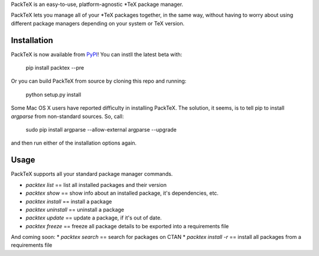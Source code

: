 PackTeX is an easy-to-use, platform-agnostic \*TeX package manager.

PackTeX lets you manage all of your \*TeX packages together, in the same way, without having to worry about using different package managers depending on your system or TeX version.

Installation
============
PackTeX is now available from `PyPI <https://pypi.python.org/pypi/packtex/>`_! You can instll the latest beta with:

    pip install packtex --pre

Or you can build PackTeX from source by cloning this repo and running:

    python setup.py install

Some Mac OS X users have reported difficulty in installing PackTeX. The solution, it seems, is to tell pip to install `argparse` from non-standard sources. So, call:

    sudo pip install argparse --allow-external argparse --upgrade

and then run either of the installation options again.

Usage
=====

PackTeX supports all your standard package manager commands.

* `packtex list` == list all installed packages and their version
* `packtex show` == show info about an installed package, it's dependencies, etc.
* `packtex install` == install a package
* `packtex uninstall` == uninstall a package
* `packtex update` == update a package, if it's out of date.
* `packtex freeze` == freeze all package details to be exported into a requirements file

And coming soon:
* `packtex search` == search for packages on CTAN
* `packtex install -r` == install all packages from a requirements file
